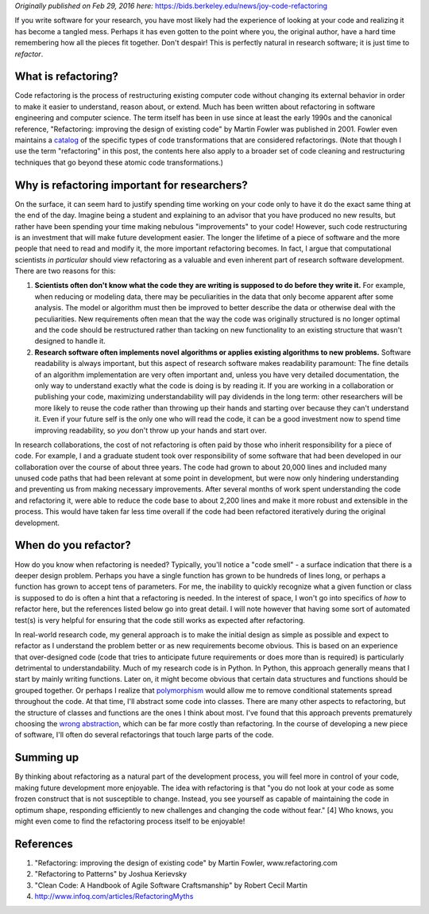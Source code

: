 .. title: The Joy of Code Refactoring
.. slug: refactoring
.. date: 2016-05-09 00:00:00 UTC
.. tags: 
.. category: 
.. link: 
.. description: 
.. type: text

*Originally published on Feb 29, 2016 here:* https://bids.berkeley.edu/news/joy-code-refactoring

If you write software for your research, you have most likely had the
experience of looking at your code and realizing it has become a
tangled mess. Perhaps it has even gotten to the point where you, the
original author, have a hard time remembering how all the pieces fit
together. Don't despair! This is perfectly natural in research
software; it is just time to *refactor*.


What is refactoring?
--------------------

Code refactoring is the process of restructuring existing computer
code without changing its external behavior in order to make it easier
to understand, reason about, or extend. Much has been written about
refactoring in software engineering and computer science. The term
itself has been in use since at least the early 1990s and the
canonical reference, "Refactoring: improving the design of existing
code" by Martin Fowler was published in 2001. Fowler even maintains a
`catalog <http://www.refactoring.com>`_ of the specific types of code
transformations that are considered refactorings. (Note that though I
use the term "refactoring" in this post, the contents here also apply
to a broader set of code cleaning and restructuring techniques that go
beyond these atomic code transformations.)


Why is refactoring important for researchers?
---------------------------------------------

On the surface, it can seem hard to justify spending time working on
your code only to have it do the exact same thing at the end of the
day. Imagine being a student and explaining to an advisor that you
have produced no new results, but rather have been spending your time
making nebulous "improvements" to your code! However, such code
restructuring is an investment that will make future development
easier. The longer the lifetime of a piece of software and the more
people that need to read and modify it, the more important refactoring
becomes. In fact, I argue that computational scientists *in
particular* should view refactoring as a valuable and even inherent
part of research software development. There are two reasons for this:

(1) **Scientists often don't know what the code they are writing is
    supposed to do before they write it.** For example, when reducing
    or modeling data, there may be peculiarities in the data that only
    become apparent after some analysis. The model or algorithm must
    then be improved to better describe the data or otherwise deal
    with the peculiarities. New requirements often mean that the way
    the code was originally structured is no longer optimal and the
    code should be restructured rather than tacking on new
    functionality to an existing structure that wasn't designed to
    handle it.

(2) **Research software often implements novel algorithms or applies
    existing algorithms to new problems.** Software readability is
    always important, but this aspect of research software makes
    readability paramount: The fine details of an algorithm
    implementation are very often important and, unless you have very
    detailed documentation, the only way to understand exactly what
    the code is doing is by reading it. If you are working in a
    collaboration or publishing your code, maximizing
    understandability will pay dividends in the long term: other
    researchers will be more likely to reuse the code rather than
    throwing up their hands and starting over because they can't
    understand it. Even if your future self is the only one who will
    read the code, it can be a good investment now to spend time
    improving readability, so *you* don't throw up your hands and
    start over.

In research collaborations, the cost of not refactoring is often paid
by those who inherit responsibility for a piece of code. For example,
I and a graduate student took over responsibility of some software
that had been developed in our collaboration over the course of about
three years. The code had grown to about 20,000 lines and included
many unused code paths that had been relevant at some point in
development, but were now only hindering understanding and preventing
us from making necessary improvements. After several months of work
spent understanding the code and refactoring it, were able to reduce
the code base to about 2,200 lines and make it more robust and
extensible in the process. This would have taken far less time overall
if the code had been refactored iteratively during the original
development.


When do you refactor?
---------------------

How do you know when refactoring is needed? Typically, you'll notice a
"code smell" - a surface indication that there is a deeper design
problem. Perhaps you have a single function has grown to be hundreds
of lines long, or perhaps a function has grown to accept tens of
parameters. For me, the inability to quickly recognize what a given
function or class is supposed to do is often a hint that a refactoring
is needed. In the interest of space, I won't go into specifics of
*how* to refactor here, but the references listed below go into great
detail. I will note however that having some sort of automated test(s)
is very helpful for ensuring that the code still works as expected
after refactoring.

In real-world research code, my general approach is to make the
initial design as simple as possible and expect to refactor as I
understand the problem better or as new requirements become
obvious. This is based on an experience that over-designed code (code
that tries to anticipate future requirements or does more than is
required) is particularly detrimental to understandability. Much of my
research code is in Python. In Python, this approach generally means
that I start by mainly writing functions. Later on, it might become
obvious that certain data structures and functions should be grouped
together. Or perhaps I realize that
`polymorphism <https://en.wikipedia.org/wiki/Polymorphism_(computer_science)>`_
would allow me to remove conditional statements spread throughout the
code. At that time, I'll abstract some code into classes. There are
many other aspects to refactoring, but the structure of classes and
functions are the ones I think about most. I've found that this
approach prevents prematurely choosing the `wrong abstraction <http://www.sandimetz.com/blog/2016/1/20/the-wrong-abstraction>`_,
which can be far more costly than refactoring. In the course of
developing a new piece of software, I'll often do several refactorings
that touch large parts of the code.


Summing up
----------

By thinking about refactoring as a natural part of the development
process, you will feel more in control of your code, making future
development more enjoyable. The idea with refactoring is that "you do
not look at your code as some frozen construct that is not susceptible
to change. Instead, you see yourself as capable of maintaining the
code in optimum shape, responding efficiently to new challenges and
changing the code without fear." [4] Who knows, you might even come to
find the refactoring process itself to be enjoyable!


References
----------

1. "Refactoring: improving the design of existing code" by Martin
   Fowler, www.refactoring.com
2. "Refactoring to Patterns" by Joshua Kerievsky
3. "Clean Code: A Handbook of Agile Software Craftsmanship" by Robert
   Cecil Martin
4. http://www.infoq.com/articles/RefactoringMyths

